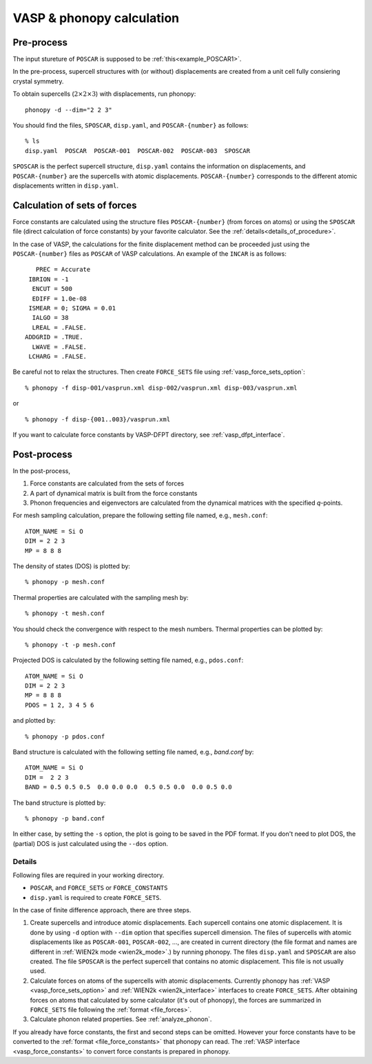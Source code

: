 .. _tutorial:

VASP & phonopy calculation
==================================

Pre-process
~~~~~~~~~~~~

The input stureture of ``POSCAR`` is supposed to be :ref:`this<example_POSCAR1>`.

In the pre-process, supercell structures with (or without) displacements are created from a unit cell fully consiering crystal symmetry.

To obtain supercells (:math:`2\times 2\times 3`) with displacements,
run phonopy::

   phonopy -d --dim="2 2 3"

You should find the files, ``SPOSCAR``, ``disp.yaml``, and ``POSCAR-{number}`` as
follows::

   % ls
   disp.yaml  POSCAR  POSCAR-001  POSCAR-002  POSCAR-003  SPOSCAR

``SPOSCAR`` is the perfect supercell structure, ``disp.yaml`` contains
the information on displacements, and ``POSCAR-{number}`` are the
supercells with atomic displacements. ``POSCAR-{number}`` corresponds
to the different atomic displacements written in ``disp.yaml``.

Calculation of sets of forces
~~~~~~~~~~~~~~~~~~~~~~~~~~~~~~~

Force constants are calculated using the structure files ``POSCAR-{number}``
(from forces on atoms) or using the ``SPOSCAR`` file (direct calculation of force
constants) by your favorite calculator. See the
:ref:`details<details_of_procedure>`.

In the case of VASP, the calculations for the finite displacement method can be proceeded just using the ``POSCAR-{number}`` files as ``POSCAR`` of VASP calculations. An example of the ``INCAR`` is as follows::

      PREC = Accurate
    IBRION = -1
     ENCUT = 500
     EDIFF = 1.0e-08
    ISMEAR = 0; SIGMA = 0.01
     IALGO = 38
     LREAL = .FALSE.
   ADDGRID = .TRUE.
     LWAVE = .FALSE.
    LCHARG = .FALSE.

Be careful not to relax the structures. Then create ``FORCE_SETS``
file using :ref:`vasp_force_sets_option`::

   % phonopy -f disp-001/vasprun.xml disp-002/vasprun.xml disp-003/vasprun.xml

or

::

   % phonopy -f disp-{001..003}/vasprun.xml

If you want to calculate force constants by VASP-DFPT directory, see :ref:`vasp_dfpt_interface`.

Post-process
~~~~~~~~~~~~~

In the post-process,

1. Force constants are calculated from the sets of forces
2. A part of dynamical matrix is built from the force constants
3. Phonon frequencies and eigenvectors are calculated from the
   dynamical matrices with the specified *q*-points.

For mesh sampling calculation, prepare the following setting file named, e.g., 
``mesh.conf``::

   ATOM_NAME = Si O
   DIM = 2 2 3
   MP = 8 8 8

The density of states (DOS) is plotted by::

   % phonopy -p mesh.conf

Thermal properties are calculated with the sampling mesh by::

   % phonopy -t mesh.conf

You should check the convergence with respect to the mesh numbers.
Thermal properties can be plotted by::

   % phonopy -t -p mesh.conf

Projected DOS is calculated by the following setting file named, e.g., ``pdos.conf``::

   ATOM_NAME = Si O
   DIM = 2 2 3
   MP = 8 8 8
   PDOS = 1 2, 3 4 5 6

and plotted by::

   % phonopy -p pdos.conf

Band structure is calculated with the following setting file named, e.g., `band.conf` by::

   ATOM_NAME = Si O
   DIM =  2 2 3
   BAND = 0.5 0.5 0.5  0.0 0.0 0.0  0.5 0.5 0.0  0.0 0.5 0.0

The band structure is plotted by::

   % phonopy -p band.conf

In either case, by setting the ``-s`` option, the plot is going to be saved in the PDF
format. If you don't need to plot DOS, the (partial) DOS
is just calculated using the ``--dos`` option.

.. _details_of_procedure:

Details
--------   

Following files are required in your working directory.

- ``POSCAR``, and ``FORCE_SETS`` or ``FORCE_CONSTANTS``
- ``disp.yaml`` is required to create ``FORCE_SETS``.

In the case of finite difference approach, there are three steps.

1. Create supercells and introduce atomic displacements. Each
   supercell contains one atomic displacement. It is done by using
   ``-d`` option with ``--dim`` option that specifies supercell
   dimension.  The files of supercells with atomic displacements like
   as ``POSCAR-001``, ``POSCAR-002``, ..., are created in current
   directory (the file format and names are different in :ref:`WIEN2k
   mode <wien2k_mode>`.) by running phonopy. The files ``disp.yaml``
   and ``SPOSCAR`` are also created. The file ``SPOSCAR`` is the
   perfect supercell that contains no atomic displacement. This file
   is not usually used.

2. Calculate forces on atoms of the supercells with atomic
   displacements. Currently phonopy has :ref:`VASP
   <vasp_force_sets_option>` and :ref:`WIEN2k <wien2k_interface>`
   interfaces to create ``FORCE_SETS``. After obtaining forces on
   atoms that calculated by some calculator (it's out of phonopy), the
   forces are summarized in ``FORCE_SETS`` file following the
   :ref:`format <file_forces>`.

3. Calculate phonon related properties. See :ref:`analyze_phonon`.

If you already have force constants, the first and second steps can be
omitted. However your force constants have to be converted to the
:ref:`format <file_force_constants>` that phonopy can read.  The
:ref:`VASP interface <vasp_force_constants>` to convert force
constants is prepared in phonopy.
